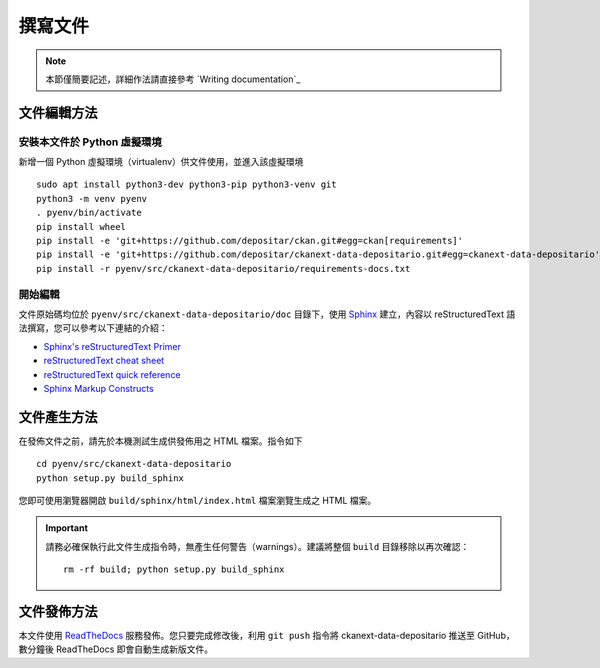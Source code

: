 ========
撰寫文件
========

.. note::

   本節僅簡要記述，詳細作法請直接參考 `Writing documentation`_

------------
文件編輯方法
------------

安裝本文件於 Python 虛擬環境
============================

新增一個 Python 虛擬環境（virtualenv）供文件使用，並進入該虛擬環境

::

    sudo apt install python3-dev python3-pip python3-venv git
    python3 -m venv pyenv
    . pyenv/bin/activate
    pip install wheel
    pip install -e 'git+https://github.com/depositar/ckan.git#egg=ckan[requirements]'
    pip install -e 'git+https://github.com/depositar/ckanext-data-depositario.git#egg=ckanext-data-depositario'
    pip install -r pyenv/src/ckanext-data-depositario/requirements-docs.txt

開始編輯
========

文件原始碼均位於 ``pyenv/src/ckanext-data-depositario/doc`` 目錄下，使用 `Sphinx <http://sphinx-doc.org/>`_ 建立，內容以 reStructuredText 語法撰寫，您可以參考以下連結的介紹：

* `Sphinx's reStructuredText Primer <http://sphinx-doc.org/rest.html>`_
* `reStructuredText cheat sheet <http://docutils.sourceforge.net/docs/user/rst/cheatsheet.txt>`_
* `reStructuredText quick reference <http://docutils.sourceforge.net/docs/user/rst/quickref.html>`_
* `Sphinx Markup Constructs <http://sphinx-doc.org/markup/index.html>`_

------------
文件產生方法
------------

在發佈文件之前，請先於本機測試生成供發佈用之 HTML 檔案。指令如下

.. parsed-literal::

   cd pyenv/src/ckanext-data-depositario
   python setup.py build_sphinx

您即可使用瀏覽器開啟 ``build/sphinx/html/index.html`` 檔案瀏覽生成之 HTML 檔案。

.. important::

   請務必確保執行此文件生成指令時，無產生任何警告（warnings）。建議將整個 ``build`` 目錄移除以再次確認：

   .. parsed-literal::

      rm -rf build; python setup.py build_sphinx

------------
文件發佈方法
------------

本文件使用 `ReadTheDocs <https://readthedocs.org/>`_ 服務發佈。您只要完成修改後，利用 ``git push`` 指令將 ckanext-data-depositario 推送至 GitHub，數分鐘後 ReadTheDocs 即會自動生成新版文件。
